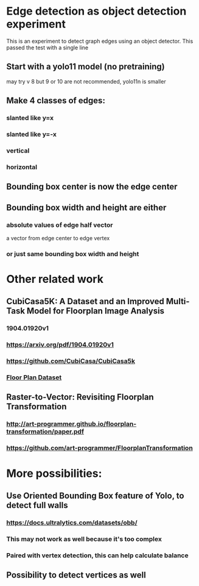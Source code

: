 * Edge detection as object detection experiment
 This is an experiment to detect graph edges using an object detector.
 This passed the test with a single line
** Start with a yolo11 model (no pretraining)
may try v 8 but 9 or 10 are not recommended, yolo11n is smaller
** Make 4 classes of edges:
*** slanted like y=x
*** slanted like y=-x
*** vertical
*** horizontal
** Bounding box center is now the edge center
** Bounding box width and height are either
*** absolute values of edge half vector
a vector from edge center to edge vertex
*** or just same bounding box width and height
* Other related work
** CubiCasa5K: A Dataset and an Improved Multi-Task Model for Floorplan Image Analysis
*** 1904.01920v1
*** https://arxiv.org/pdf/1904.01920v1
*** https://github.com/CubiCasa/CubiCasa5k
*** [[https://zenodo.org/records/2613548][Floor Plan Dataset]]
** Raster-to-Vector: Revisiting Floorplan Transformation
*** http://art-programmer.github.io/floorplan-transformation/paper.pdf
*** https://github.com/art-programmer/FloorplanTransformation
* More possibilities:
** Use Oriented Bounding Box feature of Yolo, to detect full walls
*** https://docs.ultralytics.com/datasets/obb/
*** This may not work as well because it's too complex
*** Paired with vertex detection, this can help calculate balance
** Possibility to detect vertices as well

